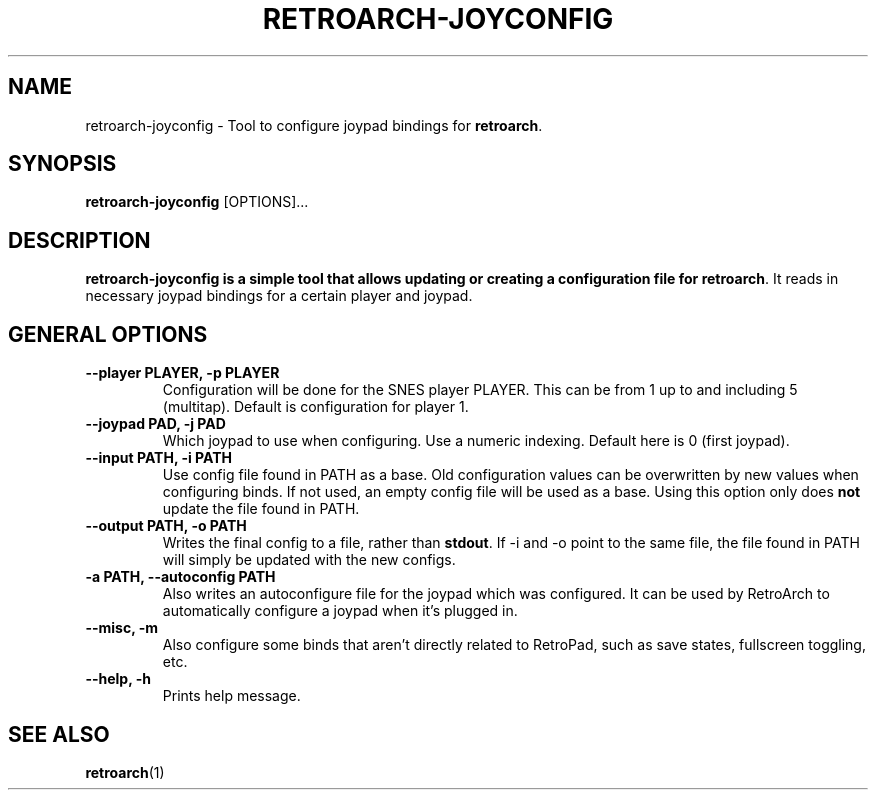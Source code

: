 .\" retroarch-joyconfig.1:

.TH  "RETROARCH-JOYCONFIG" "1" "October 1, 2011" "RETROARCH-JOYCONFIG" "System Manager's Manual: retroarch-joyconfig"

.SH NAME

retroarch-joyconfig \- Tool to configure joypad bindings for \fBretroarch\fR.

.SH SYNOPSIS

\fBretroarch-joyconfig\fR [OPTIONS]...

.SH "DESCRIPTION"

\fBretroarch-joyconfig is a simple tool that allows updating or creating a configuration file for \fBretroarch\fR.
It reads in necessary joypad bindings for a certain player and joypad.

.SH "GENERAL OPTIONS"

.TP
\fB--player PLAYER, -p PLAYER\fR
Configuration will be done for the SNES player PLAYER. This can be from 1 up to and including 5 (multitap).
Default is configuration for player 1.

.TP
\fB--joypad PAD, -j PAD\fR
Which joypad to use when configuring. Use a numeric indexing. Default here is 0 (first joypad).

.TP
\fB--input PATH, -i PATH\fR
Use config file found in PATH as a base. Old configuration values can be overwritten by new values when configuring binds. If not used, an empty config file will be used as a base. Using this option only does \fBnot\fR update the file found in PATH.

.TP
\fB--output PATH, -o PATH\fR
Writes the final config to a file, rather than \fBstdout\fR. If -i and -o point to the same file, the file found in PATH will simply be updated with the new configs.

.TP
\fB-a PATH, --autoconfig PATH\fR
Also writes an autoconfigure file for the joypad which was configured. It can be used by RetroArch to automatically configure a joypad when it's plugged in.

.TP
\fB--misc, -m\fR
Also configure some binds that aren't directly related to RetroPad, such as save states, fullscreen toggling, etc.

.TP
\fB--help, -h\fR
Prints help message.

.SH "SEE ALSO"
\fBretroarch\fR(1)

.\"
